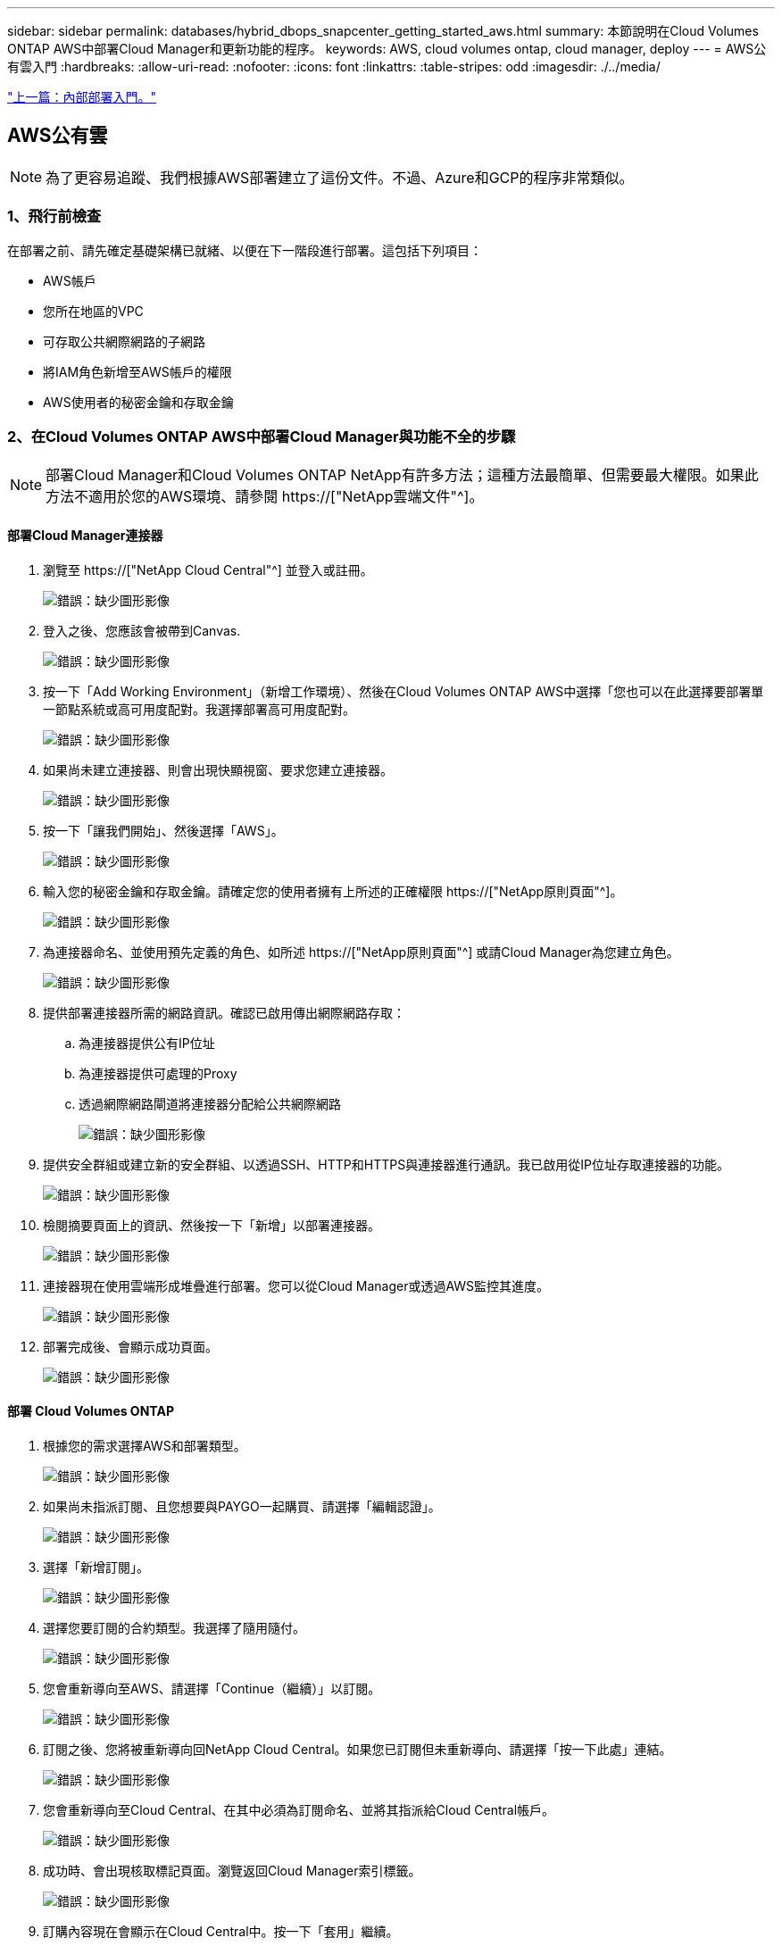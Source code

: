 ---
sidebar: sidebar 
permalink: databases/hybrid_dbops_snapcenter_getting_started_aws.html 
summary: 本節說明在Cloud Volumes ONTAP AWS中部署Cloud Manager和更新功能的程序。 
keywords: AWS, cloud volumes ontap, cloud manager, deploy 
---
= AWS公有雲入門
:hardbreaks:
:allow-uri-read: 
:nofooter: 
:icons: font
:linkattrs: 
:table-stripes: odd
:imagesdir: ./../media/


link:hybrid_dbops_snapcenter_getting_started_onprem.html["上一篇：內部部署入門。"]



== AWS公有雲


NOTE: 為了更容易追蹤、我們根據AWS部署建立了這份文件。不過、Azure和GCP的程序非常類似。



=== 1、飛行前檢查

在部署之前、請先確定基礎架構已就緒、以便在下一階段進行部署。這包括下列項目：

* AWS帳戶
* 您所在地區的VPC
* 可存取公共網際網路的子網路
* 將IAM角色新增至AWS帳戶的權限
* AWS使用者的秘密金鑰和存取金鑰




=== 2、在Cloud Volumes ONTAP AWS中部署Cloud Manager與功能不全的步驟


NOTE: 部署Cloud Manager和Cloud Volumes ONTAP NetApp有許多方法；這種方法最簡單、但需要最大權限。如果此方法不適用於您的AWS環境、請參閱 https://["NetApp雲端文件"^]。



==== 部署Cloud Manager連接器

. 瀏覽至 https://["NetApp Cloud Central"^] 並登入或註冊。
+
image:cloud_central_login_page.PNG["錯誤：缺少圖形影像"]

. 登入之後、您應該會被帶到Canvas.
+
image:cloud_central_canvas_page.PNG["錯誤：缺少圖形影像"]

. 按一下「Add Working Environment」（新增工作環境）、然後在Cloud Volumes ONTAP AWS中選擇「您也可以在此選擇要部署單一節點系統或高可用度配對。我選擇部署高可用度配對。
+
image:cloud_central_add_we.PNG["錯誤：缺少圖形影像"]

. 如果尚未建立連接器、則會出現快顯視窗、要求您建立連接器。
+
image:cloud_central_add_conn_1.PNG["錯誤：缺少圖形影像"]

. 按一下「讓我們開始」、然後選擇「AWS」。
+
image:cloud_central_add_conn_3.PNG["錯誤：缺少圖形影像"]

. 輸入您的秘密金鑰和存取金鑰。請確定您的使用者擁有上所述的正確權限 https://["NetApp原則頁面"^]。
+
image:cloud_central_add_conn_4.PNG["錯誤：缺少圖形影像"]

. 為連接器命名、並使用預先定義的角色、如所述 https://["NetApp原則頁面"^] 或請Cloud Manager為您建立角色。
+
image:cloud_central_add_conn_5.PNG["錯誤：缺少圖形影像"]

. 提供部署連接器所需的網路資訊。確認已啟用傳出網際網路存取：
+
.. 為連接器提供公有IP位址
.. 為連接器提供可處理的Proxy
.. 透過網際網路閘道將連接器分配給公共網際網路
+
image:cloud_central_add_conn_6.PNG["錯誤：缺少圖形影像"]



. 提供安全群組或建立新的安全群組、以透過SSH、HTTP和HTTPS與連接器進行通訊。我已啟用從IP位址存取連接器的功能。
+
image:cloud_central_add_conn_7.PNG["錯誤：缺少圖形影像"]

. 檢閱摘要頁面上的資訊、然後按一下「新增」以部署連接器。
+
image:cloud_central_add_conn_8.PNG["錯誤：缺少圖形影像"]

. 連接器現在使用雲端形成堆疊進行部署。您可以從Cloud Manager或透過AWS監控其進度。
+
image:cloud_central_add_conn_9.PNG["錯誤：缺少圖形影像"]

. 部署完成後、會顯示成功頁面。
+
image:cloud_central_add_conn_10.PNG["錯誤：缺少圖形影像"]





==== 部署 Cloud Volumes ONTAP

. 根據您的需求選擇AWS和部署類型。
+
image:cloud_central_add_we_1.PNG["錯誤：缺少圖形影像"]

. 如果尚未指派訂閱、且您想要與PAYGO一起購買、請選擇「編輯認證」。
+
image:cloud_central_add_we_2.PNG["錯誤：缺少圖形影像"]

. 選擇「新增訂閱」。
+
image:cloud_central_add_we_3.PNG["錯誤：缺少圖形影像"]

. 選擇您要訂閱的合約類型。我選擇了隨用隨付。
+
image:cloud_central_add_we_4.PNG["錯誤：缺少圖形影像"]

. 您會重新導向至AWS、請選擇「Continue（繼續）」以訂閱。
+
image:cloud_central_add_we_5.PNG["錯誤：缺少圖形影像"]

. 訂閱之後、您將被重新導向回NetApp Cloud Central。如果您已訂閱但未重新導向、請選擇「按一下此處」連結。
+
image:cloud_central_add_we_6.PNG["錯誤：缺少圖形影像"]

. 您會重新導向至Cloud Central、在其中必須為訂閱命名、並將其指派給Cloud Central帳戶。
+
image:cloud_central_add_we_7.PNG["錯誤：缺少圖形影像"]

. 成功時、會出現核取標記頁面。瀏覽返回Cloud Manager索引標籤。
+
image:cloud_central_add_we_8.PNG["錯誤：缺少圖形影像"]

. 訂購內容現在會顯示在Cloud Central中。按一下「套用」繼續。
+
image:cloud_central_add_we_9.PNG["錯誤：缺少圖形影像"]

. 輸入工作環境詳細資料、例如：
+
.. 叢集名稱
.. 叢集密碼
.. AWS標籤（選用）
+
image:cloud_central_add_we_10.PNG["錯誤：缺少圖形影像"]



. 選擇您要部署的其他服務。若要深入瞭解這些服務、請造訪 https://["NetApp Cloud首頁"^]。
+
image:cloud_central_add_we_11.PNG["錯誤：缺少圖形影像"]

. 選擇是部署在多個可用度區域（重新設定三個子網路的組權、每個子網路位於不同的AZ）、還是部署單一可用度區域。我選擇了多個AZs。
+
image:cloud_central_add_we_12.PNG["錯誤：缺少圖形影像"]

. 為要部署的叢集選擇區域、VPC和安全性群組。在本節中、您也可以指派每個節點（和中介）的可用度區域、以及它們所佔用的子網路。
+
image:cloud_central_add_we_13.PNG["錯誤：缺少圖形影像"]

. 選擇節點和中介器的連線方法。
+
image:cloud_central_add_we_14.PNG["錯誤：缺少圖形影像"]




TIP: 中介者需要與AWS API通訊。只要在部署了中介EC2執行個體之後、API就能連線、就不需要公有IP位址。

. 浮動IP位址可用來存取Cloud Volumes ONTAP 各種使用的IP位址、包括叢集管理和資料服務IP。這些位址必須是網路中無法路由傳送的位址、而且必須新增至AWS環境中的路由表。在容錯移轉期間、必須啟用一致的HA配對IP位址。如需浮動IP位址的詳細資訊、請參閱 https://["NetApp雲端文件"^]。
+
image:cloud_central_add_we_15.PNG["錯誤：缺少圖形影像"]

. 選取要新增浮動IP位址的路由表。這些路由表可供用戶端用來與Cloud Volumes ONTAP 無法分享的資料。
+
image:cloud_central_add_we_16.PNG["錯誤：缺少圖形影像"]

. 選擇是啟用AWS託管加密、還是啟用AWS KMS來加密ONTAP 支援的支援、以加密整個過程中的所有資料磁碟。
+
image:cloud_central_add_we_17.PNG["錯誤：缺少圖形影像"]

. 選擇您的授權模式。如果您不知道該選擇哪一項、請聯絡您的NetApp代表。
+
image:cloud_central_add_we_18.PNG["錯誤：缺少圖形影像"]

. 選取最適合您使用案例的組態。這與「必要條件」頁面所涵蓋的規模調整考量有關。
+
image:cloud_central_add_we_19.PNG["錯誤：缺少圖形影像"]

. 也可以建立Volume。這是不必要的、因為後續步驟使用SnapMirror、為我們建立磁碟區。
+
image:cloud_central_add_we_20.PNG["錯誤：缺少圖形影像"]

. 請檢閱所做的選擇、並勾選方塊、確認您瞭解Cloud Manager已將資源部署到AWS環境。準備好後、按一下「Go（執行）
+
image:cloud_central_add_we_21.PNG["錯誤：缺少圖形影像"]

. 現在、即可開始部署程序。Cloud Volumes ONTAPCloud Manager使用AWS API和雲端形成堆疊來部署Cloud Volumes ONTAP 功能。然後將系統設定為符合您的規格、讓您立即使用隨裝即用的系統。此程序的時間取決於所做的選擇。
+
image:cloud_central_add_we_22.PNG["錯誤：缺少圖形影像"]

. 您可以瀏覽至時間軸來監控進度。
+
image:cloud_central_add_we_23.PNG["錯誤：缺少圖形影像"]

. 時間軸可稽核Cloud Manager中執行的所有動作。您可以檢視Cloud Manager在設定AWS和ONTAP 支援叢集期間所發出的所有API呼叫。這也可有效用來疑難排解您所面臨的任何問題。
+
image:cloud_central_add_we_24.PNG["錯誤：缺少圖形影像"]

. 部署完成後、CVO叢集會顯示在目前容量的畫版上。目前狀態下的整個叢集已經過完整設定、可提供真正的隨裝即用體驗。ONTAP
+
image:cloud_central_add_we_25.PNG["錯誤：缺少圖形影像"]





==== 設定SnapMirror從內部部署到雲端

現在ONTAP 您已部署來源的一套來源系統和目的地ONTAP 的一套系統、您可以將包含資料庫資料的磁碟區複寫到雲端。

如需ONTAP SnapMirror相容的版本資訊指南、請參閱 https://["SnapMirror相容性對照表"^]。

. 按一下來源ONTAP 支援系統（內部部署）、然後將其拖放到目的地、選取「Replication（複製）」>「Enable（啟用）」、或選取「Replication（複製）」>「Menu（功能表）」>「Replicate（複製）」。
+
image:cloud_central_replication_1.png["錯誤：缺少圖形影像"]

+
選取「啟用」。

+
image:cloud_central_replication_2.png["錯誤：缺少圖形影像"]

+
或選項。

+
image:cloud_central_replication_3.png["錯誤：缺少圖形影像"]

+
複寫：

+
image:cloud_central_replication_4.png["錯誤：缺少圖形影像"]

. 如果您沒有拖放、請選擇要複寫的目的地叢集。
+
image:cloud_central_replication_5.png["錯誤：缺少圖形影像"]

. 選擇您要複寫的磁碟區。我們複寫了資料和所有記錄磁碟區。
+
image:cloud_central_replication_6.png["錯誤：缺少圖形影像"]

. 選擇目的地磁碟類型和分層原則。對於災難恢復、我們建議使用SSD做為磁碟類型、並維持資料分層。資料分層將鏡射資料分層儲存至低成本的物件儲存設備、並節省您在本機磁碟上的成本。當您中斷關係或複製磁碟區時、資料會使用快速的本機儲存設備。
+
image:cloud_central_replication_7.png["錯誤：缺少圖形影像"]

. 選擇目的地Volume名稱：我們選擇了「[SOUR資料_ Volume名稱]_DR。
+
image:cloud_central_replication_8.png["錯誤：缺少圖形影像"]

. 選取複寫的最大傳輸率。這可讓您在連線至雲端（例如VPN）的頻寬過低時、節省頻寬。
+
image:cloud_central_replication_9.png["錯誤：缺少圖形影像"]

. 定義複寫原則。我們選擇了鏡射、它會將最新的資料集複寫到目的地Volume中。您也可以根據需求選擇不同的原則。
+
image:cloud_central_replication_10.png["錯誤：缺少圖形影像"]

. 選擇觸發複寫的排程。NetApp建議針對資料磁碟區設定「每日」排程、並針對記錄磁碟區設定「每小時」排程、不過可根據需求加以變更。
+
image:cloud_central_replication_11.png["錯誤：缺少圖形影像"]

. 檢閱輸入的資訊、按一下「Go（執行）」以觸發叢集對等端點和SVM對等端點（如果這是您第一次在兩個叢集之間複寫）、然後實作並初始化SnapMirror關係。
+
image:cloud_central_replication_12.png["錯誤：缺少圖形影像"]

. 繼續執行資料磁碟區和記錄磁碟區的此程序。
. 若要檢查所有關係、請瀏覽至Cloud Manager中的「Replication（複寫）」索引標籤。您可在此管理關係、並查看其狀態。
+
image:cloud_central_replication_13.png["錯誤：缺少圖形影像"]

. 複寫完所有磁碟區之後、您會處於穩定狀態、準備好繼續進行災難恢復和開發/測試工作流程。




=== 3：為資料庫工作負載部署EC2運算執行個體

AWS已針對各種工作負載預先設定EC2運算執行個體。執行個體類型的選擇決定了CPU核心數量、記憶體容量、儲存類型和容量、以及網路效能。在使用案例中、除了OS分割區之外、用於執行資料庫工作負載的主儲存區是從CVO或FSX ONTAP 還原儲存引擎配置。因此、要考量的主要因素是CPU核心、記憶體和網路效能等級的選擇。典型的AWS EC2執行個體類型可在這裡找到： https://["EC2執行個體類型"]。



==== 調整運算執行個體規模

. 根據所需的工作負載、選取適當的執行個體類型。需要考量的因素包括要支援的商業交易數量、並行使用者數量、資料集規模調整等。
. EC2執行個體部署可透過EC2儀表板啟動。確切的部署程序不在本解決方案的範圍之內。請參閱 https://["Amazon EC2"] 以取得詳細資料。




==== 適用於Oracle工作負載的Linux執行個體組態

本節包含部署EC2 Linux執行個體之後的其他組態步驟。

. 將Oracle待命執行個體新增至DNS伺服器、以便SnapCenter 在支援範圍內解析名稱。
. 新增Linux管理使用者ID作為SnapCenter 不含密碼的Sudo權限的Sudo OS認證。在EC2執行個體上啟用具有SSH密碼驗證的ID。（依預設、EC2執行個體的SSH密碼驗證和無密碼Sudo會關閉。）
. 設定Oracle安裝、使其符合內部部署的Oracle安裝、例如OS修補程式、Oracle版本和修補程式等。
. NetApp Ansible DB自動化角色可用於設定EC2執行個體、以用於資料庫開發/測試和災難恢復使用案例。自動化程式碼可從NetApp Public GitHub網站下載： https://["Oracle 19c自動化部署"^]。目標是在EC2執行個體上安裝及設定資料庫軟體堆疊、以符合內部部署作業系統和資料庫組態。




==== SQL Server工作負載的Windows執行個體組態

本節列出最初部署EC2 Windows執行個體之後的其他組態步驟。

. 擷取Windows系統管理員密碼、以透過RDP登入執行個體。
. 停用Windows防火牆、將主機加入Windows SnapCenter 支援網域、然後將執行個體新增至DNS伺服器以進行名稱解析。
. 配置SnapCenter 一個可儲存SQL Server記錄檔的流通記錄磁碟區。
. 在Windows主機上設定iSCSI、以掛載磁碟區並格式化磁碟機。
. 同樣地、許多先前的工作都可以透過適用於SQL Server的NetApp自動化解決方案來自動化。如需最新發表的角色與解決方案、請參閱NetApp自動化公有GitHub網站： https://["NetApp自動化"^]。


link:hybrid_dbops_snapcenter_devtest.html["下一步：開發/測試爆增至雲端的工作流程。"]
